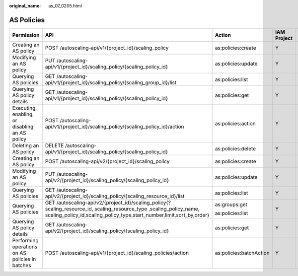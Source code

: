 :original_name: as_07_0205.html

.. _as_07_0205:

AS Policies
===========

+-------------------------------------------------+------------------------------------------------------------------------------------------------------------------------------------------------------------------------------------------------+-------------------------+-------------+--------------------+
| Permission                                      | API                                                                                                                                                                                            | Action                  | IAM Project | Enterprise Project |
+=================================================+================================================================================================================================================================================================+=========================+=============+====================+
| Creating an AS policy                           | POST /autoscaling-api/v1/{project_id}/scaling_policy                                                                                                                                           | as:policies:create      | Y           | Y                  |
+-------------------------------------------------+------------------------------------------------------------------------------------------------------------------------------------------------------------------------------------------------+-------------------------+-------------+--------------------+
| Modifying an AS policy                          | PUT /autoscaling-api/v1/{project_id}/scaling_policy/{scaling_policy_id}                                                                                                                        | as:policies:update      | Y           | Y                  |
+-------------------------------------------------+------------------------------------------------------------------------------------------------------------------------------------------------------------------------------------------------+-------------------------+-------------+--------------------+
| Querying AS policies                            | GET /autoscaling-api/v1/{project_id}/scaling_policy/{scaling_group_id}/list                                                                                                                    | as:policies:list        | Y           | Y                  |
+-------------------------------------------------+------------------------------------------------------------------------------------------------------------------------------------------------------------------------------------------------+-------------------------+-------------+--------------------+
| Querying AS policy details                      | GET /autoscaling-api/v1/{project_id}/scaling_policy/{scaling_policy_id}                                                                                                                        | as:policies:get         | Y           | Y                  |
+-------------------------------------------------+------------------------------------------------------------------------------------------------------------------------------------------------------------------------------------------------+-------------------------+-------------+--------------------+
| Executing, enabling, or disabling an AS policy  | POST /autoscaling-api/v1/{project_id}/scaling_policy/{scaling_policy_id}/action                                                                                                                | as:policies:action      | Y           | Y                  |
+-------------------------------------------------+------------------------------------------------------------------------------------------------------------------------------------------------------------------------------------------------+-------------------------+-------------+--------------------+
| Deleting an AS policy                           | DELETE /autoscaling-api/v1/{project_id}/scaling_policy/{scaling_policy_id}                                                                                                                     | as:policies:delete      | Y           | Y                  |
+-------------------------------------------------+------------------------------------------------------------------------------------------------------------------------------------------------------------------------------------------------+-------------------------+-------------+--------------------+
| Creating an AS policy                           | POST /autoscaling-api/v2/{project_id}/scaling_policy                                                                                                                                           | as:policies:create      | Y           | Y                  |
+-------------------------------------------------+------------------------------------------------------------------------------------------------------------------------------------------------------------------------------------------------+-------------------------+-------------+--------------------+
| Modifying an AS policy                          | PUT /autoscaling-api/v2/{project_id}/scaling_policy/{scaling_policy_id}                                                                                                                        | as:policies:update      | Y           | Y                  |
+-------------------------------------------------+------------------------------------------------------------------------------------------------------------------------------------------------------------------------------------------------+-------------------------+-------------+--------------------+
| Querying AS policies                            | GET /autoscaling-api/v2/{project_id}/scaling_policy/{scaling_resource_id}/list                                                                                                                 | as:policies:list        | Y           | Y                  |
+-------------------------------------------------+------------------------------------------------------------------------------------------------------------------------------------------------------------------------------------------------+-------------------------+-------------+--------------------+
| Querying AS policies                            | GET /autoscaling-api/v2/{project_id}/scaling_policy{? scaling_resource_id, scaling_resource_type ,scaling_policy_name, scaling_policy_id,scaling_policy_type,start_number,limit,sort_by,order} | as:groups:get           | Y           | Y                  |
|                                                 |                                                                                                                                                                                                |                         |             |                    |
|                                                 |                                                                                                                                                                                                | as:policies:list        |             |                    |
+-------------------------------------------------+------------------------------------------------------------------------------------------------------------------------------------------------------------------------------------------------+-------------------------+-------------+--------------------+
| Querying AS policy details                      | GET /autoscaling-api/v2/{project_id}/scaling_policy/{scaling_policy_id}                                                                                                                        | as:policies:get         | Y           | Y                  |
+-------------------------------------------------+------------------------------------------------------------------------------------------------------------------------------------------------------------------------------------------------+-------------------------+-------------+--------------------+
| Performing operations on AS policies in batches | POST /autoscaling-api/v1/{project_id}/scaling_policies/action                                                                                                                                  | as:policies:batchAction | Y           | Y                  |
+-------------------------------------------------+------------------------------------------------------------------------------------------------------------------------------------------------------------------------------------------------+-------------------------+-------------+--------------------+
